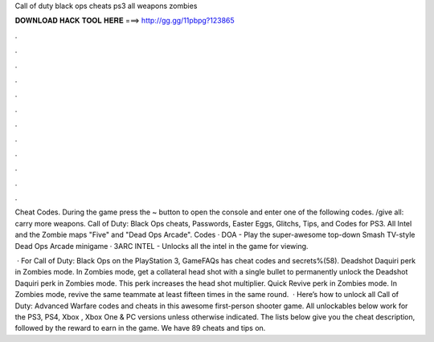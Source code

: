 Call of duty black ops cheats ps3 all weapons zombies



𝐃𝐎𝐖𝐍𝐋𝐎𝐀𝐃 𝐇𝐀𝐂𝐊 𝐓𝐎𝐎𝐋 𝐇𝐄𝐑𝐄 ===> http://gg.gg/11pbpg?123865



.



.



.



.



.



.



.



.



.



.



.



.

Cheat Codes. During the game press the ~ button to open the console and enter one of the following codes. /give all: carry more weapons. Call of Duty: Black Ops cheats, Passwords, Easter Eggs, Glitchs, Tips, and Codes for PS3. All Intel and the Zombie maps "Five" and "Dead Ops Arcade". Codes · DOA - Play the super-awesome top-down Smash TV-style Dead Ops Arcade minigame · 3ARC INTEL - Unlocks all the intel in the game for viewing.

 · For Call of Duty: Black Ops on the PlayStation 3, GameFAQs has cheat codes and secrets%(58). Deadshot Daquiri perk in Zombies mode. In Zombies mode, get a collateral head shot with a single bullet to permanently unlock the Deadshot Daquiri perk in Zombies mode. This perk increases the head shot multiplier. Quick Revive perk in Zombies mode. In Zombies mode, revive the same teammate at least fifteen times in the same round.  · Here’s how to unlock all Call of Duty: Advanced Warfare codes and cheats in this awesome first-person shooter game. All unlockables below work for the PS3, PS4, Xbox , Xbox One & PC versions unless otherwise indicated. The lists below give you the cheat description, followed by the reward to earn in the game. We have 89 cheats and tips on.
